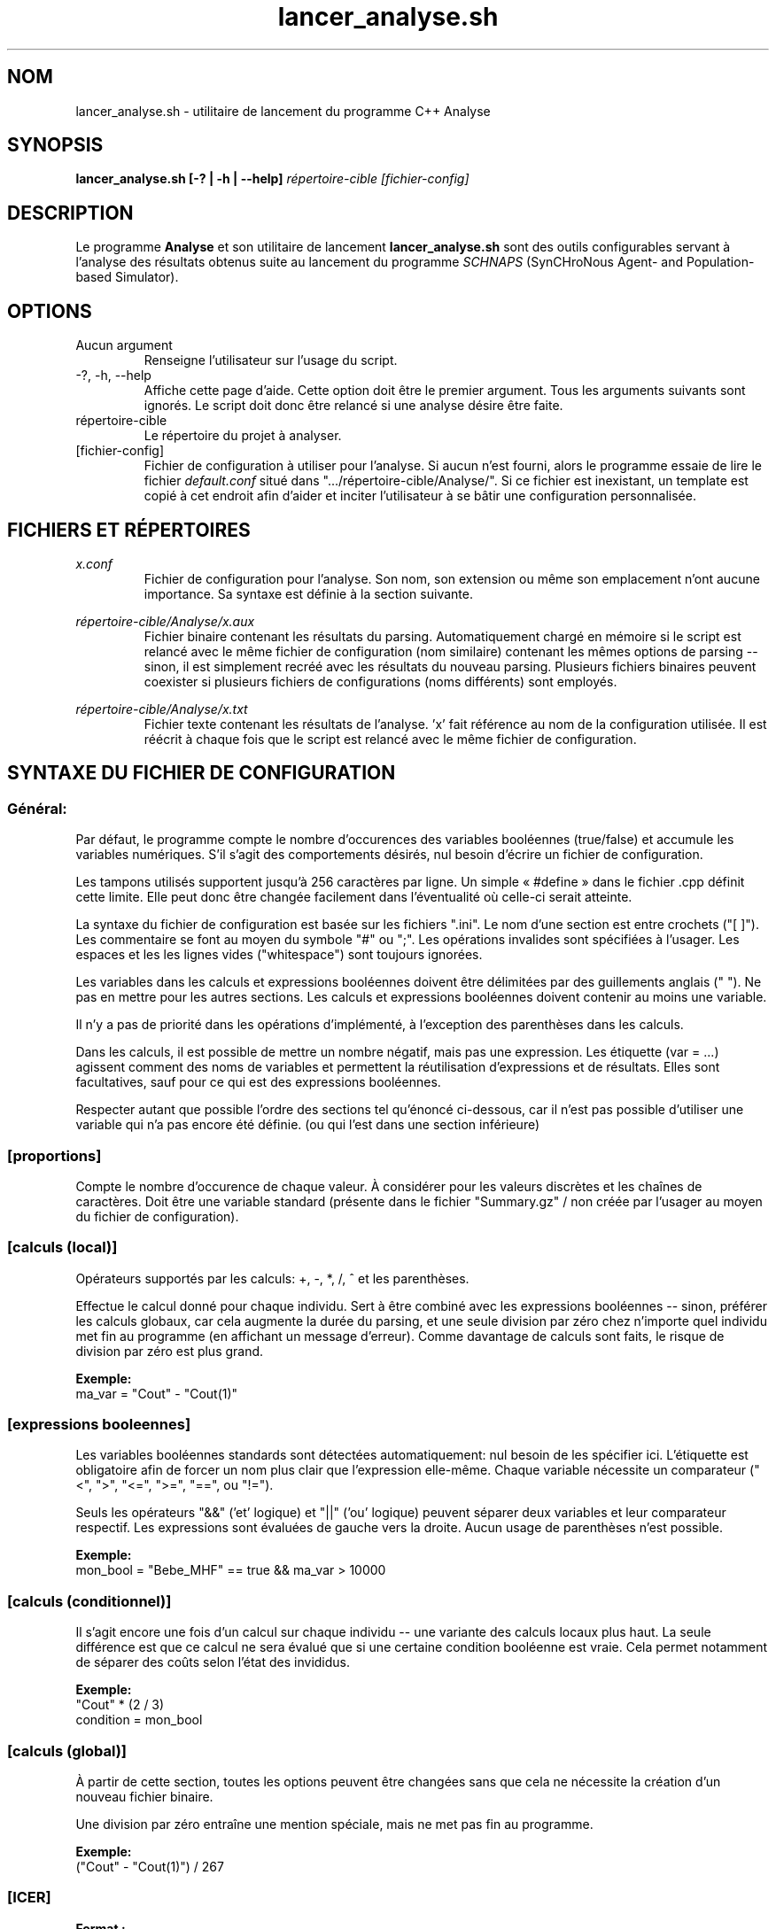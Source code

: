 .TH lancer_analyse.sh 1 "Version 1.12: août 2012" GNU/Linux
.SH NOM
lancer_analyse.sh \- utilitaire de lancement du programme C++ Analyse
.SH SYNOPSIS
.B lancer_analyse.sh [-? | -h | --help]
.I répertoire-cible
.I [fichier-config]
.SH DESCRIPTION
Le programme
.B Analyse
et son utilitaire de lancement
.B lancer_analyse.sh
sont des outils configurables servant à l'analyse des résultats obtenus 
suite au lancement du programme
.I SCHNAPS
(SynCHroNous Agent- and Population-based Simulator).
.SH OPTIONS
.B
.IP "Aucun argument"
.br
Renseigne l'utilisateur sur l'usage du script.
.B
.IP "-?, -h, --help"
.br
Affiche cette page d'aide. Cette option doit être le premier argument. Tous les arguments suivants sont ignorés. Le script doit donc être relancé si une analyse désire être faite.
.I
.IP répertoire-cible
.br
Le répertoire du projet à analyser.
.I
.IP [fichier-config]
.br
Fichier de configuration à utiliser pour l'analyse. Si aucun n'est fourni, alors le programme essaie de lire le fichier 
.I default.conf
situé dans ".../répertoire-cible/Analyse/". Si ce fichier est inexistant, un template est copié à cet endroit afin d'aider et inciter l'utilisateur à se bâtir une configuration personnalisée.
.SH FICHIERS ET RÉPERTOIRES
.I x.conf
.RS
Fichier de configuration pour l'analyse. Son nom, son extension ou même son emplacement n'ont aucune importance. Sa syntaxe est définie à la section suivante.
.RE
.P
.I répertoire-cible/Analyse/x.aux
.RS
Fichier binaire contenant les résultats du parsing. Automatiquement chargé en mémoire si le script est relancé avec le même fichier de configuration (nom similaire) contenant les mêmes options de parsing -- sinon, il est simplement recréé avec les résultats du nouveau parsing. Plusieurs fichiers binaires peuvent coexister si plusieurs fichiers de configurations (noms différents) sont employés.
.RE
.P
.I répertoire-cible/Analyse/x.txt
.RS
Fichier texte contenant les résultats de l'analyse. 'x' fait référence au nom de la configuration utilisée. Il est réécrit à chaque fois que le script est relancé avec le même fichier de configuration.
.SH SYNTAXE DU FICHIER DE CONFIGURATION
.SS Général:
Par défaut, le programme compte le nombre d'occurences des variables booléennes (true/false) et accumule les variables numériques. S'il s'agit des comportements désirés, nul besoin d'écrire un fichier de configuration.

Les tampons utilisés supportent jusqu'à 256 caractères par ligne. Un simple « #define » dans le fichier .cpp définit cette limite. Elle peut donc être changée facilement dans l'éventualité où celle-ci serait atteinte.
.P
La syntaxe du fichier de configuration est basée sur les fichiers ".ini". Le nom d'une section est entre crochets ("[ ]"). Les commentaire se font au moyen du symbole "#" ou ";". Les opérations invalides sont spécifiées à l'usager. Les espaces et les les lignes vides ("whitespace") sont toujours ignorées.
.P
Les variables dans les calculs et expressions booléennes doivent être délimitées par des guillements anglais (" "). Ne pas en mettre pour les autres sections. Les calculs et expressions booléennes doivent contenir au moins une variable.
.P
Il n'y a pas de priorité dans les opérations d'implémenté, à l'exception des parenthèses dans les calculs.
.P
Dans les calculs, il est possible de mettre un nombre négatif, mais pas une expression.
.p
Les étiquette (var = ...) agissent comment des noms de variables et permettent la réutilisation d'expressions et de résultats. Elles sont facultatives, sauf pour ce qui est des expressions booléennes.
.P
Respecter autant que possible l'ordre des sections tel qu'énoncé ci-dessous, car il n'est pas possible d'utiliser une variable qui n'a pas encore été définie. (ou qui l'est dans une section inférieure)
.SS [proportions]
Compte le nombre d'occurence de chaque valeur. À considérer pour les valeurs discrètes et les chaînes de caractères. Doit être une variable standard (présente dans le fichier "Summary.gz" / non créée par l'usager au moyen du fichier de configuration).
.SS "[calculs (local)]"
Opérateurs supportés par les calculs: +, -, *, /, ^ et les parenthèses.
.P
Effectue le calcul donné pour chaque individu. Sert à être combiné avec les expressions booléennes -- sinon, préférer les calculs globaux, car cela augmente la durée du parsing, et une seule division par zéro chez n'importe quel individu met fin au programme (en affichant un message d'erreur). Comme davantage de calculs sont faits, le risque de division par zéro est plus grand.
.P
.B Exemple:
.br
ma_var = "Cout" - "Cout(1)"
.SS "[expressions booleennes]"
Les variables booléennes standards sont détectées automatiquement: nul besoin de les spécifier ici. L'étiquette est obligatoire afin de forcer un nom plus clair que l'expression elle-même. Chaque variable nécessite un comparateur ("<", ">", "<=", ">=", "==", ou "!=").
.P
Seuls les opérateurs "&&" ('et' logique) et "||" ('ou' logique) peuvent séparer deux variables et leur comparateur respectif. Les expressions sont évaluées de gauche vers la droite. Aucun usage de parenthèses n'est possible.
.P
.B Exemple:
.br
mon_bool = "Bebe_MHF" == true && ma_var > 10000
.SS "[calculs (conditionnel)]"
Il s'agit encore une fois d'un calcul sur chaque individu -- une variante des calculs locaux plus haut. La seule différence est que ce calcul ne sera évalué que si une certaine condition booléenne est vraie. Cela permet notamment de séparer des coûts selon l'état des invididus.
.P
.B Exemple:
.br
"Cout" * (2 / 3)
.br
condition = mon_bool
.SS "[calculs (global)]"
À partir de cette section, toutes les options peuvent être changées sans que cela ne nécessite la création d'un nouveau fichier binaire.
.P
Une division par zéro entraîne une mention spéciale, mais ne met pas fin au programme.
.P
.B Exemple:
.br
("Cout" - "Cout(1)") / 267
.SS [ICER]
.B Format :
.br
variable = nom de la variable
.br
inv = 0/1 (0 ou 1)
.P
Le "1" peut être remplacé par n'importe quel entier non nul. Si inversion à 0(aucune inversion), alors la soustraction entre les scénarios est faite comme pour le comparateur (bas vers haut). Habituellement, un évènement qu'on cherche à éviter a une inversion (inv != 0).
.P
Le comparateur est la variable qui sert de numérateur et qui sert à ordonner les scénarios. Souvent un coût.
.P
.B Exemple:
.br
variable = Bebe_MHF
.br
inv = 0
.br
variable = ma_var
.br
inv = 1
.br
comparateur = Cout
.SS "[ne pas afficher]"
Variables que l'on ne désire pas afficher dans les résultats. Il demeure possible de les utiliser dans les expressions et les calculs.
.SH AUTEUR
Antoine Bois <antoine.bois.1@ulaval.ca> (programmes Bash et C++)

